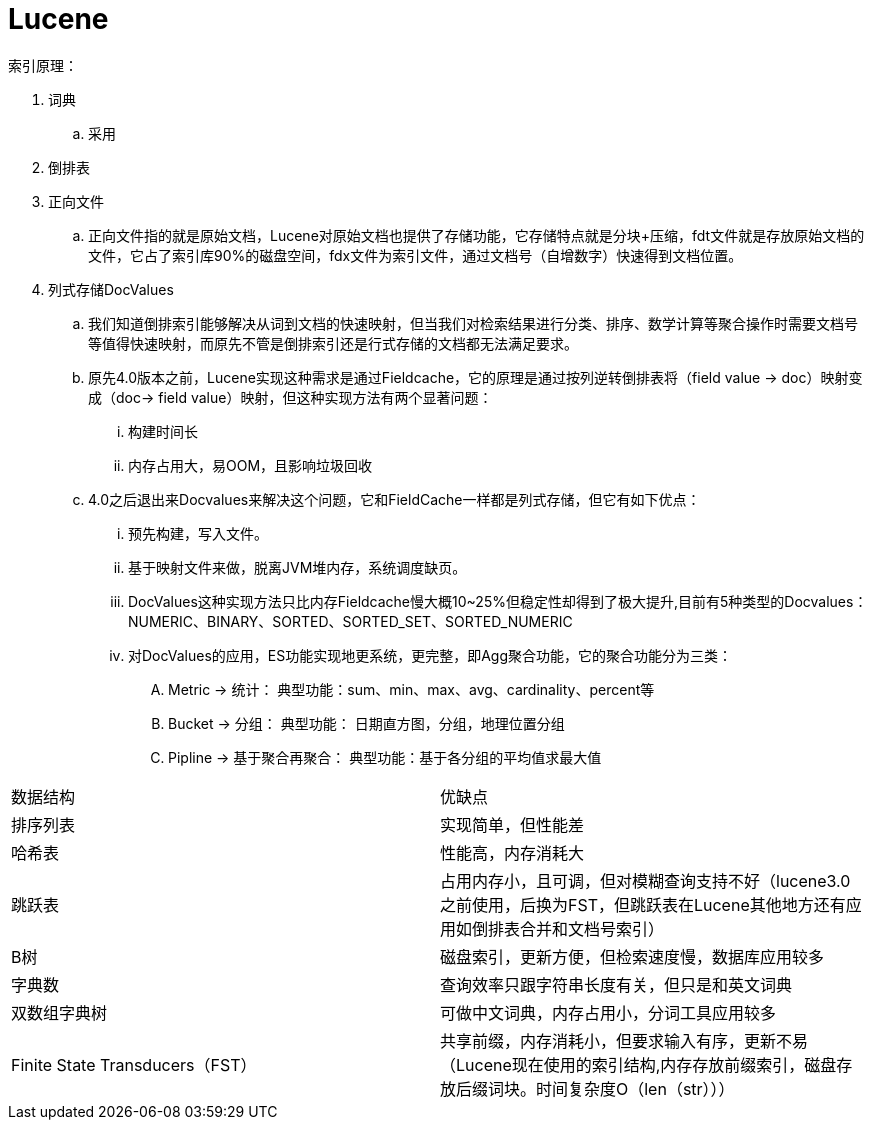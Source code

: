 = Lucene

索引原理：

. 词典
.. 采用
. 倒排表
. 正向文件
.. 正向文件指的就是原始文档，Lucene对原始文档也提供了存储功能，它存储特点就是分块+压缩，fdt文件就是存放原始文档的文件，它占了索引库90%的磁盘空间，fdx文件为索引文件，通过文档号（自增数字）快速得到文档位置。
. 列式存储DocValues
.. 我们知道倒排索引能够解决从词到文档的快速映射，但当我们对检索结果进行分类、排序、数学计算等聚合操作时需要文档号等值得快速映射，而原先不管是倒排索引还是行式存储的文档都无法满足要求。
.. 原先4.0版本之前，Lucene实现这种需求是通过Fieldcache，它的原理是通过按列逆转倒排表将（field value -> doc）映射变成（doc-> field value）映射，但这种实现方法有两个显著问题：
... 构建时间长
... 内存占用大，易OOM，且影响垃圾回收
.. 4.0之后退出来Docvalues来解决这个问题，它和FieldCache一样都是列式存储，但它有如下优点：
... 预先构建，写入文件。
... 基于映射文件来做，脱离JVM堆内存，系统调度缺页。
... DocValues这种实现方法只比内存Fieldcache慢大概10~25%但稳定性却得到了极大提升,目前有5种类型的Docvalues： NUMERIC、BINARY、SORTED、SORTED_SET、SORTED_NUMERIC
... 对DocValues的应用，ES功能实现地更系统，更完整，即Agg聚合功能，它的聚合功能分为三类：
.... Metric -> 统计： 典型功能：sum、min、max、avg、cardinality、percent等
.... Bucket -> 分组： 典型功能： 日期直方图，分组，地理位置分组
.... Pipline -> 基于聚合再聚合： 典型功能：基于各分组的平均值求最大值



|===
| 数据结构| 优缺点
| 排序列表
| 实现简单，但性能差

| 哈希表
|性能高，内存消耗大

| 跳跃表
| 占用内存小，且可调，但对模糊查询支持不好（lucene3.0之前使用，后换为FST，但跳跃表在Lucene其他地方还有应用如倒排表合并和文档号索引）

| B树
| 磁盘索引，更新方便，但检索速度慢，数据库应用较多

| 字典数
| 查询效率只跟字符串长度有关，但只是和英文词典

| 双数组字典树
| 可做中文词典，内存占用小，分词工具应用较多

| Finite State Transducers（FST）
| 共享前缀，内存消耗小，但要求输入有序，更新不易（Lucene现在使用的索引结构,内存存放前缀索引，磁盘存放后缀词块。时间复杂度O（len（str）））

|===